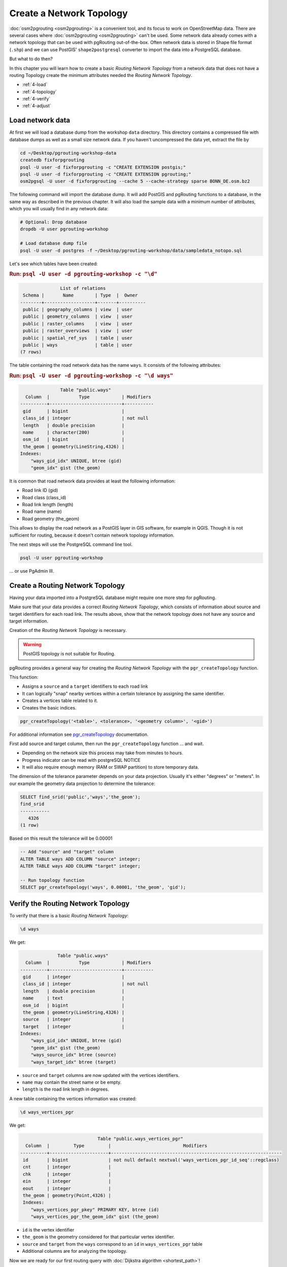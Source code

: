 ..
   ****************************************************************************
    pgRouting Workshop Manual
    Copyright(c) pgRouting Contributors

    This documentation is licensed under a Creative Commons Attribution-Share
    Alike 3.0 License: http://creativecommons.org/licenses/by-sa/3.0/
   ****************************************************************************

.. _topology:

Create a Network Topology
===============================================================================

.. image:: images/network.png
    :width: 250pt
    :align: center

:doc:`osm2pgrouting <osm2pgrouting>` is a convenient tool, and its focus to work on OpenStreetMap data. 
There are several cases where :doc:`osm2pgrouting <osm2pgrouting>` can't be used.
Some network data already comes with a network topology that can be used with pgRouting out-of-the-box.
Often network data is stored in Shape file format (``.shp``) and we can use PostGIS' ``shape2postgresql`` converter to import the data into a PostgreSQL database. 

But what to do then?

In this chapter you will learn how to create a basic `Routing Network Topology` from a network data that does not have a routing Topology
create the minimum attributes needed the `Routing Network Topology`.

* :ref:`4-load`
* :ref:`4-topology`
* :ref:`4-verify`
* :ref:`4-adjust`

.. _4-load:

Load network data
-------------------------------------------------------------------------------

At first we will load a database dump from the workshop ``data`` directory. This directory contains a compressed file with database dumps as well as a small size network data. If you haven't uncompressed the data yet, extract the file by

.. code-block:: bash

    cd ~/Desktop/pgrouting-workshop-data
    createdb fixforpgrouting
    psql -U user -d fixforpgrouting -c "CREATE EXTENSION postgis;"
    psql -U user -d fixforpgrouting -c "CREATE EXTENSION pgrouting;"
    osm2pgsql -U user -d fixforpgrouting --cache 5 --cache-strategy sparse BONN_DE.osm.bz2 


The following command will import the database dump. It will add PostGIS and pgRouting functions to a database, in the same way as described in the previous chapter. It will also load the sample data with a minimum number of attributes, which you will usually find in any network data:

.. code-block:: bash

    # Optional: Drop database
    dropdb -U user pgrouting-workshop

    # Load database dump file
    psql -U user -d postgres -f ~/Desktop/pgrouting-workshop/data/sampledata_notopo.sql

Let's see which tables have been created:

.. rubric:: Run: ``psql -U user -d pgrouting-workshop -c "\d"``

.. code-block:: none

                   List of relations
     Schema |       Name        | Type  |  Owner
    --------+-------------------+-------+----------
     public | geography_columns | view  | user
     public | geometry_columns  | view  | user
     public | raster_columns    | view  | user
     public | raster_overviews  | view  | user
     public | spatial_ref_sys   | table | user
     public | ways              | table | user
    (7 rows)


The table containing the road network data has the name ``ways``. It consists of the following attributes:

.. rubric:: Run: ``psql -U user -d pgrouting-workshop -c "\d ways"``

.. code-block:: none

                   Table "public.ways"
      Column  |           Type            | Modifiers
    ----------+---------------------------+-----------
     gid      | bigint                    |
     class_id | integer                   | not null
     length   | double precision          |
     name     | character(200)            |
     osm_id   | bigint                    |
     the_geom | geometry(LineString,4326) |
    Indexes:
        "ways_gid_idx" UNIQUE, btree (gid)
        "geom_idx" gist (the_geom)


It is common that road network data provides at least the following information:

* Road link ID (gid)
* Road class (class_id)
* Road link length (length)
* Road name (name)
* Road geometry (the_geom)

This allows to display the road network as a PostGIS layer in GIS software, for example in QGIS. Though it is not sufficient for routing, because it doesn't contain network topology information.

The next steps will use the PostgreSQL command line tool.

.. code-block:: bash

    psql -U user pgrouting-workshop

... or use PgAdmin III.


.. _4-topology:

Create a Routing Network Topology
-------------------------------------------------------------------------------

Having your data imported into a PostgreSQL database might require one more step for pgRouting.

Make sure that your data provides a correct `Routing Network Topology`, which consists of information about source and target identifiers for each road link.
The results above, show that the network topology does not have any source and target information.

Creation of the `Routing Network Topology` is necessary.

.. warning::

    PostGIS topology is not suitable for Routing.

pgRouting provides a general way for creating the `Routing Network Topology` with the ``pgr_createTopology`` function.

This function:

* Assigns a ``source`` and a ``target`` identifiers to each road link
* It can logically "snap" nearby vertices within a certain tolerance by assigning the same identifier.
* Creates a vertices table related to it.
* Creates the basic indices.

.. code-block:: sql

    pgr_createTopology('<table>', <tolerance>, '<geometry column>', '<gid>')

For additional information see `pgr_createTopology  <http://docs.pgrouting.org/latest/en/src/topology/doc/pgr_createTopology.html>`_ documentation.

First add source and target column, then run the ``pgr_createTopology`` function ... and wait.

* Depending on the network size this process may take from minutes to hours.
* Progress indicator can be read with postgreSQL NOTICE
* It will also require enough memory (RAM or SWAP partition) to store temporary data.

The dimension of the tolerance parameter depends on your data projection.
Usually it's either "degrees" or "meters".
In our example the geometry data projection to determine the tolerance:

.. code-block:: sql

    SELECT find_srid('public','ways','the_geom');
    find_srid
    -----------
       4326
    (1 row)

Based on this result the tolerance will be 0.00001

.. code-block:: sql

    -- Add "source" and "target" column
    ALTER TABLE ways ADD COLUMN "source" integer;
    ALTER TABLE ways ADD COLUMN "target" integer;

    -- Run topology function
    SELECT pgr_createTopology('ways', 0.00001, 'the_geom', 'gid');


.. _4-verify:

Verify the Routing Network Topology
-------------------------------------------------------------------------------

To verify that there is a basic `Routing Network Topology`:

.. code-block:: sql

     \d ways

We get:

.. code-block:: none

                  Table "public.ways"
      Column  |           Type            | Modifiers
    ----------+---------------------------+-----------
     gid      | integer                   |
     class_id | integer                   | not null
     length   | double precision          |
     name     | text                      |
     osm_id   | bigint                    |
     the_geom | geometry(LineString,4326) |
     source   | integer                   |
     target   | integer                   |
    Indexes:
        "ways_gid_idx" UNIQUE, btree (gid)
        "geom_idx" gist (the_geom)
        "ways_source_idx" btree (source)
        "ways_target_idx" btree (target)

* ``source`` and ``target`` columns are now updated with the vertices identifiers.
* ``name`` may contain the street name or be empty.
* ``length`` is the road link length in degrees.

A new table containing the vertices information was created:

.. code-block:: sql

     \d ways_vertices_pgr

We get:

.. code-block:: none

                                 Table "public.ways_vertices_pgr"
      Column  |         Type         |                           Modifiers
    ----------+----------------------+----------------------------------------------------------------
     id       | bigint               | not null default nextval('ways_vertices_pgr_id_seq'::regclass)
     cnt      | integer              |
     chk      | integer              |
     ein      | integer              |
     eout     | integer              |
     the_geom | geometry(Point,4326) |
     Indexes:
        "ways_vertices_pgr_pkey" PRIMARY KEY, btree (id)
        "ways_vertices_pgr_the_geom_idx" gist (the_geom)


* ``id`` is the vertex identifier
* ``the_geom`` is the geometry considered for that particular vertex identifier.
* ``source`` and ``target`` from the ``ways`` correspond to an ``id`` in ``ways_vertices_pgr`` table
* Additional columns are for analyzing the topology.

Now we are ready for our first routing query with :doc:`Dijkstra algorithm <shortest_path>`!

.. _4-Adjust:

Analize and Adjust the Routing Network Topology
-------------------------------------------------------------------------------

Analyzing the topology with `pgr_analyzeGraph <http://docs.pgrouting.org/latest/en/src/common/doc/functions/analyze_graph.html>`_:

.. code-block:: sql

    select pgr_analyzeGraph('ways', 0.000001, id := 'gid');

    NOTICE:  PROCESSING:
    NOTICE:  pgr_analyzeGraph('ways',1e-06,'the_geom','gid','source','target','true')
    NOTICE:  Performing checks, please wait ...
    NOTICE:  Analyzing for dead ends. Please wait...
    NOTICE:  Analyzing for gaps. Please wait...
    NOTICE:  Analyzing for isolated edges. Please wait...
    NOTICE:  Analyzing for ring geometries. Please wait...
    NOTICE:  Analyzing for intersections. Please wait...
    NOTICE:              ANALYSIS RESULTS FOR SELECTED EDGES:
    NOTICE:                    Isolated segments: 59
    NOTICE:                            Dead ends: 9445
    NOTICE:  Potential gaps found near dead ends: 2
    NOTICE:               Intersections detected: 1832
    NOTICE:                      Ring geometries: 1
    pgr_analyzegraph
    ------------------
    OK
    (1 row)

Adjusting the topology is not an easy task:

* Is an isolated segment an error in the data?
* Is an isolated segment because its on the edge of the bounding box?
* Do the potential gaps found near dead ends because the tolerance was too small?
* Are the intersections real intersections and need to be nodded?
* Are the intersections bridges or tunnels and do not need to be nodded?

Depending on the application some adjustments need to be made.

Some `topology manipulation <http://docs.pgrouting.org/2.0/en/src/common/doc/functions/index.html>`_ functions help to detect and fix some of the topological errors in the data.

